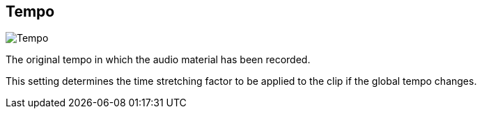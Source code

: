 [#inspector-clip-tempo]
== Tempo

image:generated/screenshots/elements/inspector/clip/tempo.png[Tempo, role="related thumb right"]

The original tempo in which the audio material has been recorded.

This setting determines the time stretching factor to be applied to the clip if the global tempo changes.
